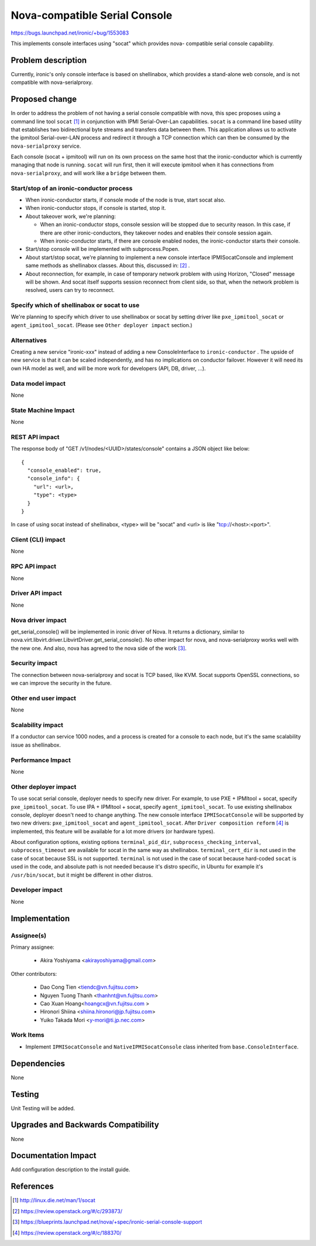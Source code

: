 ..
 This work is licensed under a Creative Commons Attribution 3.0 Unported
 License.

 http://creativecommons.org/licenses/by/3.0/legalcode

==============================
Nova-compatible Serial Console
==============================

https://bugs.launchpad.net/ironic/+bug/1553083

This implements console interfaces using "socat" which provides nova-
compatible serial console capability.

Problem description
===================

Currently, ironic's only console interface is based on shellinabox,
which provides a stand-alone web console, and is not compatible with
nova-serialproxy.


Proposed change
===============

In order to address the problem of not having a serial console compatible with
nova, this spec proposes using a command line tool ``socat`` [#]_ in
conjunction with IPMI Serial-Over-Lan capabilities.
``socat`` is a command line based utility that establishes two bidirectional
byte streams and transfers data between them.
This application allows us to activate the ipmitool Serial-over-LAN
process and redirect it through a TCP connection which can then be consumed
by the ``nova-serialproxy`` service.

Each console (socat + ipmitool) will run on its own process on the same host
that the ironic-conductor which is currently managing that node is running.
``socat`` will run first, then it will execute ipmitool when it has connections
from ``nova-serialproxy``, and will work like a ``bridge`` between them.

Start/stop of an ironic-conductor process
-----------------------------------------

* When ironic-conductor starts, if console mode of the node is true, start
  socat also.

* When ironic-conductor stops, if console is started, stop it.

* About takeover work, we're planning:

  * When an ironic-conductor stops, console session will be stopped due to
    security reason. In this case, if there are other ironic-conductors,
    they takeover nodes and enables their console session again.
  * When ironic-conductor starts, if there are console enabled nodes, the
    ironic-conductor starts their console.

* Start/stop console will be implemented with subprocess.Popen.

* About start/stop socat, we're planning to implement a new console interface
  IPMISocatConsole and implement same methods as shellinabox classes.
  About this, discussed in: [#]_ .

* About reconnection, for example, in case of temporary network problem with
  using Horizon, "Closed" message will be shown. And socat itself
  supports session reconnect from client side, so that, when the network
  problem is resolved, users can try to reconnect.

Specify which of shellinabox or socat to use
--------------------------------------------

We're planning to specify which driver to use shellinabox or socat by setting
driver like ``pxe_ipmitool_socat`` or ``agent_ipmitool_socat``.
(Please see ``Other deployer impact`` section.)

Alternatives
------------

Creating a new service "ironic-xxx" instead of adding a new ConsoleInterface
to ``ironic-conductor`` . The upside of new service is that it can be scaled
independently, and has no implications on conductor failover. However
it will need its own HA model as well, and will be more work for developers
(API, DB, driver, ...).


Data model impact
-----------------

None


State Machine Impact
--------------------
None

REST API impact
---------------

The response body of "GET /v1/nodes/<UUID>/states/console" contains a
JSON object like below::

  {
    "console_enabled": true,
    "console_info": {
      "url": <url>,
      "type": <type>
    }
  }

In case of using socat instead of shellinabox,
<type> will be "socat" and <url> is like "tcp://<host>:<port>".


Client (CLI) impact
-------------------

None

RPC API impact
--------------

None

Driver API impact
-----------------

None

Nova driver impact
------------------

get_serial_console() will be implemented in ironic driver of Nova. It
returns a dictionary, similar to
nova.virt.libvirt.driver.LibvirtDriver.get_serial_console(). No other
impact for nova, and nova-serialproxy works well with the new one.
And also, nova has agreed to the nova side of the work [#]_.

Security impact
---------------

The connection between nova-serialproxy and socat is TCP based, like
KVM. Socat supports OpenSSL connections, so we can improve the
security in the future.

Other end user impact
---------------------

None

Scalability impact
------------------

If a conductor can service 1000 nodes, and a process is created for a console
to each node, but it's the same scalability issue as shellinabox.

Performance Impact
------------------

None

Other deployer impact
---------------------

To use socat serial console, deployer needs to specify new driver.
For example, to use PXE + IPMItool + socat, specify ``pxe_ipmitool_socat``.
To use IPA + IPMItool + socat, specify ``agent_ipmitool_socat``.
To use existing shellinabox console, deployer doesn't need to change anything.
The new console interface ``IPMISocatConsole`` will be supported by two
new drivers: ``pxe_ipmitool_socat`` and ``agent_ipmitool_socat``.
After ``Driver composition reform`` [#]_ is implemented, this
feature will be available for a lot more drivers (or hardware types).

About configuration options, existing options ``terminal_pid_dir``,
``subprocess_checking_interval``, ``subprocess_timeout`` are available for
socat in the same way as shellinabox.
``terminal_cert_dir`` is not used in the case of socat because SSL is not
supported.
``terminal`` is not used in the case of socat because hard-coded ``socat`` is
used in the code, and absolute path is not needed because it's distro specific,
in Ubuntu for example it's ``/usr/bin/socat``, but it might be different in
other distros.

Developer impact
----------------

None

Implementation
==============

Assignee(s)
-----------

Primary assignee:

  * Akira Yoshiyama <akirayoshiyama@gmail.com>

Other contributors:

  * Dao Cong Tien <tiendc@vn.fujitsu.com>
  * Nguyen Tuong Thanh <thanhnt@vn.fujitsu.com>
  * Cao Xuan Hoang<hoangcx@vn.fujitsu.com >
  * Hironori Shiina <shiina.hironori@jp.fujitsu.com>
  * Yuiko Takada Mori <y-mori@ti.jp.nec.com>

Work Items
----------

* Implement ``IPMISocatConsole`` and ``NativeIPMISocatConsole`` class
  inherited from ``base.ConsoleInterface``.


Dependencies
============

None

Testing
=======

Unit Testing will be added.

Upgrades and Backwards Compatibility
====================================

None

Documentation Impact
====================

Add configuration description to the install guide.

References
==========

.. [#] http://linux.die.net/man/1/socat
.. [#] https://review.openstack.org/#/c/293873/
.. [#] https://blueprints.launchpad.net/nova/+spec/ironic-serial-console-support
.. [#] https://review.openstack.org/#/c/188370/
